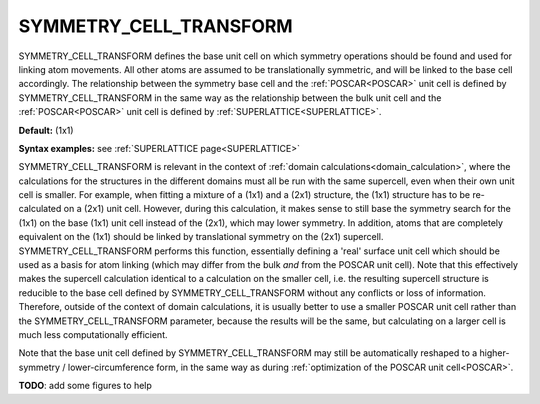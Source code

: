 .. _symmetry_cell_transform:

SYMMETRY_CELL_TRANSFORM
=======================

SYMMETRY_CELL_TRANSFORM defines the base unit cell on which symmetry operations should be found and used for linking atom movements. All other atoms are assumed to be translationally symmetric, and will be linked to the base cell accordingly. The relationship between the symmetry base cell and the :ref:`POSCAR<POSCAR>`  unit cell is defined by SYMMETRY_CELL_TRANSFORM in the same way as the relationship between the bulk unit cell and the :ref:`POSCAR<POSCAR>`  unit cell is defined by :ref:`SUPERLATTICE<SUPERLATTICE>`.

**Default:** (1x1)

**Syntax examples:** see :ref:`SUPERLATTICE page<SUPERLATTICE>` 

SYMMETRY_CELL_TRANSFORM is relevant in the context of :ref:`domain calculations<domain_calculation>`, where the calculations for the structures in the different domains must all be run with the same supercell, even when their own unit cell is smaller. For example, when fitting a mixture of a (1x1) and a (2x1) structure, the (1x1) structure has to be re-calculated on a (2x1) unit cell. However, during this calculation, it makes sense to still base the symmetry search for the (1x1) on the base (1x1) unit cell instead of the (2x1), which may lower symmetry. In addition, atoms that are completely equivalent on the (1x1) should be linked by translational symmetry on the (2x1) supercell. SYMMETRY_CELL_TRANSFORM performs this function, essentially defining a 'real' surface unit cell which should be used as a basis for atom linking (which may differ from the bulk *and* from the POSCAR unit cell). Note that this effectively makes the supercell calculation identical to a calculation on the smaller cell, i.e. the resulting supercell structure is reducible to the base cell defined by SYMMETRY_CELL_TRANSFORM without any conflicts or loss of information. Therefore, outside of the context of domain calculations, it is usually better to use a smaller POSCAR unit cell rather than the SYMMETRY_CELL_TRANSFORM parameter, because the results will be the same, but calculating on a larger cell is much less computationally efficient.

Note that the base unit cell defined by SYMMETRY_CELL_TRANSFORM may still be automatically reshaped to a higher-symmetry / lower-circumference form, in the same way as during :ref:`optimization of the POSCAR unit cell<POSCAR>`.

**TODO**: add some figures to help
